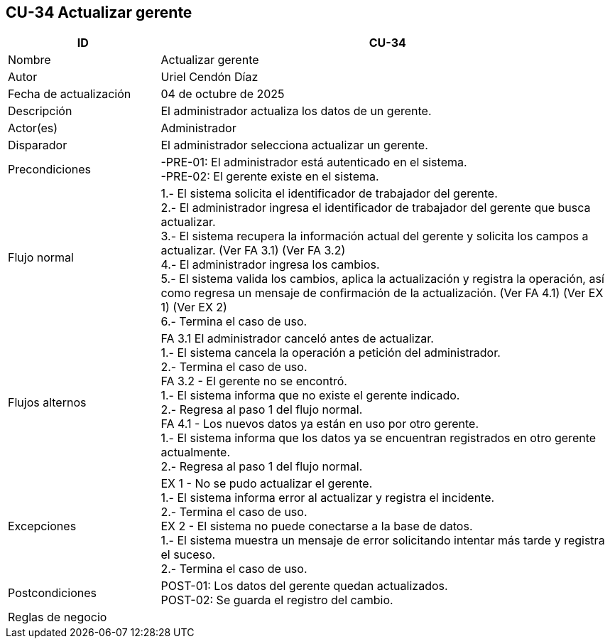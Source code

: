 == CU-34 Actualizar gerente
[cols="25,~",options="header"]
|===
| ID | CU-34
| Nombre | Actualizar gerente
| Autor | Uriel Cendón Díaz
| Fecha de actualización | 04 de octubre de 2025
| Descripción | El administrador actualiza los datos de un gerente.
| Actor(es) | Administrador
| Disparador | El administrador selecciona actualizar un gerente.
| Precondiciones | -PRE-01: El administrador está autenticado en el sistema. +
-PRE-02: El gerente existe en el sistema.
| Flujo normal |
1.- El sistema solicita el identificador de trabajador del gerente. +
2.- El administrador ingresa el identificador de trabajador del gerente que busca actualizar. +
3.- El sistema recupera la información actual del gerente y solicita los campos a actualizar. (Ver FA 3.1) (Ver FA 3.2) +
4.- El administrador ingresa los cambios. +
5.- El sistema valida los cambios, aplica la actualización y registra la operación, así como regresa un mensaje de confirmación de la actualización. (Ver FA 4.1) (Ver EX 1) (Ver EX 2) +
6.- Termina el caso de uso.
| Flujos alternos |
FA 3.1 El administrador canceló antes de actualizar. +
1.- El sistema cancela la operación a petición del administrador. +
2.- Termina el caso de uso. +
FA 3.2 - El gerente no se encontró. +
1.- El sistema informa que no existe el gerente indicado. +
2.- Regresa al paso 1 del flujo normal. +
FA 4.1 - Los nuevos datos ya están en uso por otro gerente. +
1.- El sistema informa que los datos ya se encuentran registrados en otro gerente actualmente. +
2.- Regresa al paso 1 del flujo normal. +
| Excepciones |
EX 1 - No se pudo actualizar el gerente. +
1.- El sistema informa error al actualizar y registra el incidente. +
2.- Termina el caso de uso. +
EX 2 - El sistema no puede conectarse a la base de datos. +
1.- El sistema muestra un mensaje de error solicitando intentar más tarde y registra el suceso. +
2.- Termina el caso de uso.
| Postcondiciones | POST-01: Los datos del gerente quedan actualizados. +
POST-02: Se guarda el registro del cambio.
|Reglas de negocio|
|===
